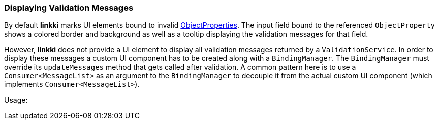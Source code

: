 :jbake-title: Displaying Validation Messages
:jbake-type: section
:jbake-status: published

// TODO LIN-2667
//:source-dir-messages: ../../../../../../vaadin8/samples/test-playground/src/main/java

[[displaying-validation-messages]]
=== Displaying Validation Messages

By default *linkki* marks UI elements bound to invalid <<object-properties, ObjectProperties>>. The input field bound to the referenced `ObjectProperty` shows a colored border and background as well as a tooltip displaying the validation messages for that field. 

However, *linkki* does not provide a UI element to display all validation messages returned by a `ValidationService`. In order to display these messages a custom UI component has to be created along with a `BindingManager`. The `BindingManager` must override its `updateMessages` method that gets called after validation. A common pattern here is to use a `Consumer<MessageList>` as an argument to the `BindingManager` to decouple it from the actual custom UI component (which implements `Consumer<MessageList>`).

// TODO LIN-2667
// [source, java]
// ----
// include ::{source-dir-messages}/org/linkki/samples/playground/messages/RegistrationBindingManager.java[tags=binding-manager-update-messages]
// ----

Usage:

// TODO LIN-2667
// [source, java]
// ----
// include ::{source-dir-messages}/org/linkki/samples/playground/messages/MessageComponent.java[tags=validation-service]
// ----